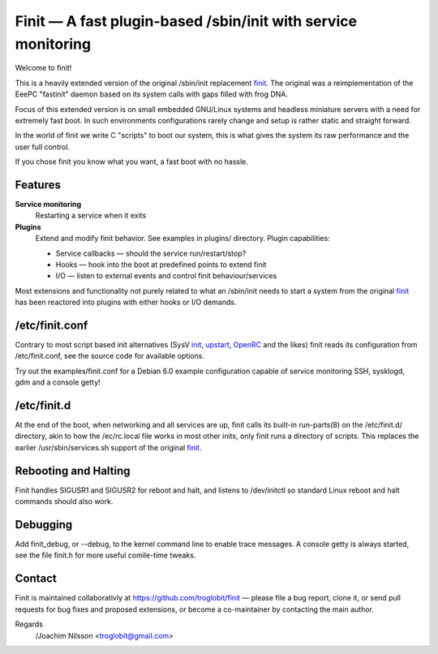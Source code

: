 ==============================================================================
        Finit — A fast plugin-based /sbin/init with service monitoring
==============================================================================

Welcome to finit!

This is a heavily extended version of the original /sbin/init replacement
finit_.  The original was a reimplementation of the EeePC "fastinit" daemon
based on its system calls with gaps filled with frog DNA.

Focus of this extended version is on small embedded GNU/Linux systems and
headless miniature servers with a need for extremely fast boot.  In such
environments configurations rarely change and setup is rather static and
straight forward.

In the world of finit we write C "scripts" to boot our system, this is what
gives the system its raw performance and the user full control.

If you chose finit you know what you want, a fast boot with no hassle.


Features
--------

**Service monitoring**
   Restarting a service when it exits

**Plugins**
   Extend and modify finit behavior. See examples in plugins/ directory.
   Plugin capabilities:
   
   * Service callbacks — should the service run/restart/stop?
   * Hooks — hook into the boot at predefined points to extend finit
   * I/O — listen to external events and control finit behaviour/services

Most extensions and functionality not purely related to what an /sbin/init
needs to start a system from the original finit_ has been reactored into
plugins with either hooks or I/O demands.


/etc/finit.conf
---------------

Contrary to most script based init alternatives (SysV init_, upstart_, OpenRC_
and the likes) finit reads its configuration from /etc/finit.conf, see the
source code for available options.

Try out the examples/finit.conf for a Debian 6.0 example configuration
capable of service monitoring SSH, sysklogd, gdm and a console getty!


/etc/finit.d
------------

At the end of the boot, when networking and all services are up, finit calls
its built-in run-parts(8) on the /etc/finit.d/ directory, akin to how the
/ec/rc.local file works in most other inits, only finit runs a directory of
scripts.  This replaces the earlier /usr/sbin/services.sh support of the
original finit_.


Rebooting and Halting
---------------------

Finit handles SIGUSR1 and SIGUSR2 for reboot and halt, and listens to
/dev/initctl so standard Linux reboot and halt commands should also
work.


Debugging
---------

Add finit_debug, or --debug, to the kernel command line to enable trace
messages.  A console getty is always started, see the file finit.h for
more useful comile-time tweaks.

Contact
-------

Finit is maintained collaborativly at https://github.com/troglobit/finit —
please file a bug report, clone it, or send pull requests for bug fixes and
proposed extensions, or become a co-maintainer by contacting the main author.

Regards
 /Joachim Nilsson <troglobit@gmail.com>

.. _finit: http://helllabs.org/finit/
.. _init: http://savannah.nongnu.org/projects/sysvinit
.. _upstart: http://upstart.ubuntu.com/
.. _openrc: http://www.gentoo.org/proj/en/base/openrc/

